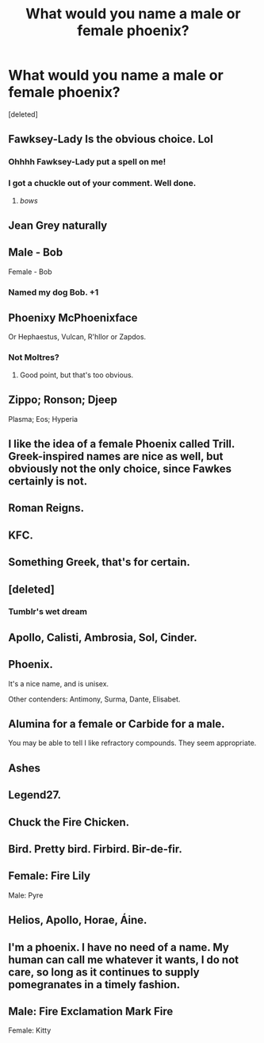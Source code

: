 #+TITLE: What would you name a male or female phoenix?

* What would you name a male or female phoenix?
:PROPERTIES:
:Score: 5
:DateUnix: 1503451359.0
:DateShort: 2017-Aug-23
:END:
[deleted]


** Fawksey-Lady Is the obvious choice. Lol
:PROPERTIES:
:Author: Judy-Lee
:Score: 23
:DateUnix: 1503452914.0
:DateShort: 2017-Aug-23
:END:

*** Ohhhh Fawksey-Lady put a spell on me!
:PROPERTIES:
:Author: Freshenstein
:Score: 3
:DateUnix: 1503483315.0
:DateShort: 2017-Aug-23
:END:


*** I got a chuckle out of your comment. Well done.
:PROPERTIES:
:Author: Emerald-Guardian
:Score: 2
:DateUnix: 1503461956.0
:DateShort: 2017-Aug-23
:END:

**** /bows/
:PROPERTIES:
:Author: Judy-Lee
:Score: 2
:DateUnix: 1503462895.0
:DateShort: 2017-Aug-23
:END:


** Jean Grey naturally
:PROPERTIES:
:Author: DrTacoLord
:Score: 10
:DateUnix: 1503464013.0
:DateShort: 2017-Aug-23
:END:


** Male - Bob

Female - Bob
:PROPERTIES:
:Score: 7
:DateUnix: 1503491348.0
:DateShort: 2017-Aug-23
:END:

*** Named my dog Bob. +1
:PROPERTIES:
:Author: jeffala
:Score: 2
:DateUnix: 1503611095.0
:DateShort: 2017-Aug-25
:END:


** Phoenixy McPhoenixface

Or Hephaestus, Vulcan, R'hllor or Zapdos.
:PROPERTIES:
:Author: rimasshai
:Score: 5
:DateUnix: 1503475004.0
:DateShort: 2017-Aug-23
:END:

*** Not Moltres?
:PROPERTIES:
:Score: 5
:DateUnix: 1503504156.0
:DateShort: 2017-Aug-23
:END:

**** Good point, but that's too obvious.
:PROPERTIES:
:Author: rimasshai
:Score: 2
:DateUnix: 1503505846.0
:DateShort: 2017-Aug-23
:END:


** Zippo; Ronson; Djeep

Plasma; Eos; Hyperia
:PROPERTIES:
:Author: wordhammer
:Score: 3
:DateUnix: 1503457542.0
:DateShort: 2017-Aug-23
:END:


** I like the idea of a female Phoenix called Trill. Greek-inspired names are nice as well, but obviously not the only choice, since Fawkes certainly is not.
:PROPERTIES:
:Author: Achille-Talon
:Score: 2
:DateUnix: 1503480971.0
:DateShort: 2017-Aug-23
:END:


** Roman Reigns.
:PROPERTIES:
:Author: Lord_Anarchy
:Score: 2
:DateUnix: 1503501490.0
:DateShort: 2017-Aug-23
:END:


** KFC.
:PROPERTIES:
:Author: UnusualOutlet
:Score: 2
:DateUnix: 1503538467.0
:DateShort: 2017-Aug-24
:END:


** Something Greek, that's for certain.
:PROPERTIES:
:Score: 1
:DateUnix: 1503463612.0
:DateShort: 2017-Aug-23
:END:


** [deleted]
:PROPERTIES:
:Score: 1
:DateUnix: 1503467280.0
:DateShort: 2017-Aug-23
:END:

*** Tumblr's wet dream
:PROPERTIES:
:Author: DrTacoLord
:Score: 3
:DateUnix: 1503503096.0
:DateShort: 2017-Aug-23
:END:


** Apollo, Calisti, Ambrosia, Sol, Cinder.
:PROPERTIES:
:Author: xKingGilgameshx
:Score: 1
:DateUnix: 1503470601.0
:DateShort: 2017-Aug-23
:END:


** Phoenix.

It's a nice name, and is unisex.

Other contenders: Antimony, Surma, Dante, Elisabet.
:PROPERTIES:
:Author: Lamenardo
:Score: 1
:DateUnix: 1503472476.0
:DateShort: 2017-Aug-23
:END:


** Alumina for a female or Carbide for a male.

You may be able to tell I like refractory compounds. They seem appropriate.
:PROPERTIES:
:Author: Execute13
:Score: 1
:DateUnix: 1503483773.0
:DateShort: 2017-Aug-23
:END:


** Ashes
:PROPERTIES:
:Author: LordOfReading
:Score: 1
:DateUnix: 1503491248.0
:DateShort: 2017-Aug-23
:END:


** Legend27.
:PROPERTIES:
:Author: pornomancer90
:Score: 1
:DateUnix: 1503514947.0
:DateShort: 2017-Aug-23
:END:


** Chuck the Fire Chicken.
:PROPERTIES:
:Author: lord_geryon
:Score: 1
:DateUnix: 1503526345.0
:DateShort: 2017-Aug-24
:END:


** Bird. Pretty bird. Firbird. Bir-de-fir.
:PROPERTIES:
:Author: apothecaragorn19
:Score: 1
:DateUnix: 1503529267.0
:DateShort: 2017-Aug-24
:END:


** Female: Fire Lily

Male: Pyre
:PROPERTIES:
:Author: viol8er
:Score: 1
:DateUnix: 1503533489.0
:DateShort: 2017-Aug-24
:END:


** Helios, Apollo, Horae, Áine.
:PROPERTIES:
:Author: UndeadBBQ
:Score: 1
:DateUnix: 1503580291.0
:DateShort: 2017-Aug-24
:END:


** I'm a phoenix. I have no need of a name. My human can call me whatever it wants, I do not care, so long as it continues to supply pomegranates in a timely fashion.
:PROPERTIES:
:Author: jeffala
:Score: 1
:DateUnix: 1503611621.0
:DateShort: 2017-Aug-25
:END:


** Male: Fire Exclamation Mark Fire

Female: Kitty
:PROPERTIES:
:Score: 1
:DateUnix: 1504639829.0
:DateShort: 2017-Sep-06
:END:
